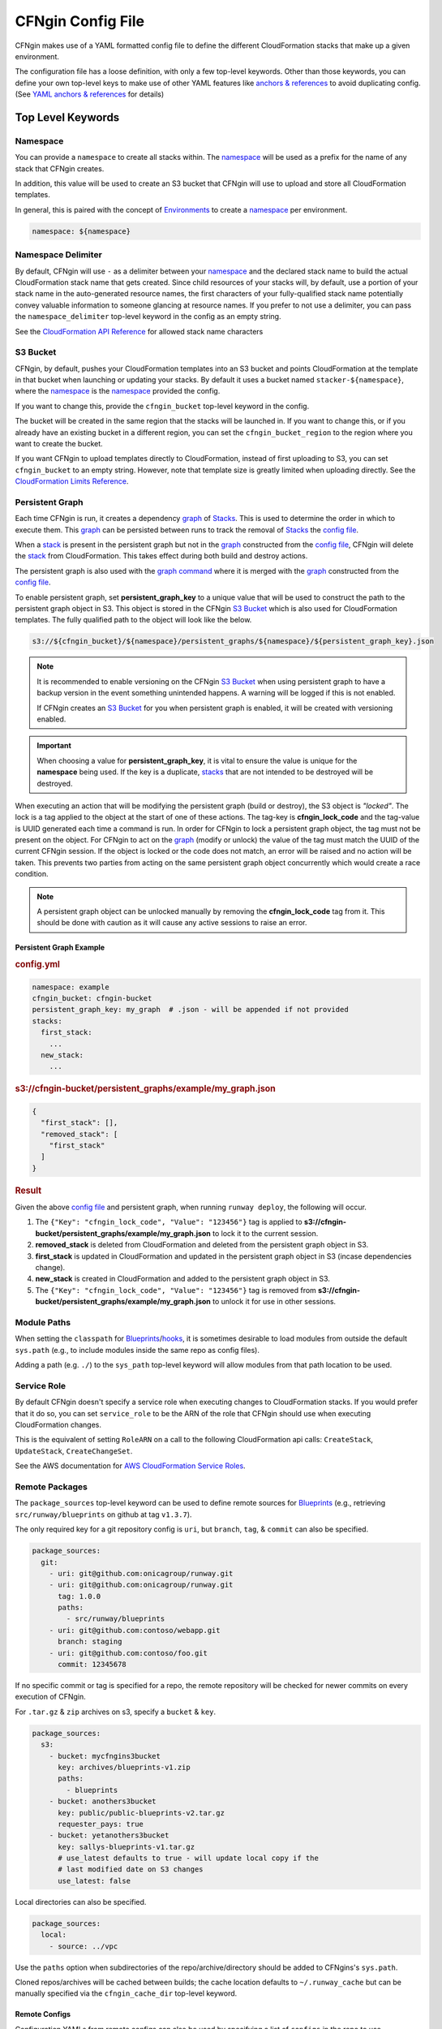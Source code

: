 .. _`anchors & references`: https://en.wikipedia.org/wiki/YAML#Repeated_nodes
.. _`AWS profiles`: https://docs.aws.amazon.com/cli/latest/userguide/cli-multiple-profiles.html
.. _Blueprint: ../terminology.html#blueprint
.. _Blueprints: ../terminology.html#blueprint
.. _config file: ../terminology.html#config
.. _graph: ../terminology.html#graph
.. _hook: ../terminology.html#hook
.. _hooks: ../terminology.html#hook
.. _lookups: lookups.html
.. _Mappings: http://docs.aws.amazon.com/AWSCloudFormation/latest/UserGuide/mappings-section-structure.html
.. _Outputs: ../terminology.html#output
.. _stack: ../terminology.html#stack


==================
CFNgin Config File
==================

CFNgin makes use of a YAML formatted config file to define the different
CloudFormation stacks that make up a given environment.

The configuration file has a loose definition, with only a few top-level
keywords. Other than those keywords, you can define your own top-level keys
to make use of other YAML features like `anchors & references`_ to avoid
duplicating config. (See `YAML anchors & references`_ for details)


Top Level Keywords
==================

.. _cfngin-namespace:

Namespace
---------

You can provide a   ``namespace`` to create all stacks within. The namespace_ will
be used as a prefix for the name of any stack that CFNgin creates.

In addition, this value will be used to create an S3 bucket that CFNgin will
use to upload and store all CloudFormation templates.

In general, this is paired with the concept of Environments_ to create a namespace_ per environment.

.. code-block:: yaml

  namespace: ${namespace}


Namespace Delimiter
-------------------

By default, CFNgin will use ``-`` as a delimiter between your namespace_ and the
declared stack name to build the actual CloudFormation stack name that gets
created. Since child resources of your stacks will, by default, use a portion
of your stack name in the auto-generated resource names, the first characters
of your fully-qualified stack name potentially convey valuable information to
someone glancing at resource names. If you prefer to not use a delimiter, you
can pass the ``namespace_delimiter`` top-level keyword in the config as an empty string.

See the `CloudFormation API Reference`_ for allowed stack name characters

.. _`CloudFormation API Reference`: http://docs.aws.amazon.com/AWSCloudFormation/latest/APIReference/API_CreateStack.html


.. _cfngin_bucket:
.. _stacker_bucket:

S3 Bucket
---------

CFNgin, by default, pushes your CloudFormation templates into an S3 bucket
and points CloudFormation at the template in that bucket when launching or
updating your stacks. By default it uses a bucket named
``stacker-${namespace}``, where the namespace_ is the namespace_ provided the
config.

If you want to change this, provide the ``cfngin_bucket`` top-level keyword
in the config.

The bucket will be created in the same region that the stacks will be launched
in.  If you want to change this, or if you already have an existing bucket
in a different region, you can set the ``cfngin_bucket_region`` to
the region where you want to create the bucket.

If you want CFNgin to upload templates directly to CloudFormation, instead of
first uploading to S3, you can set ``cfngin_bucket`` to an empty string.
However, note that template size is greatly limited when uploading directly.
See the `CloudFormation Limits Reference`_.

.. _`CloudFormation Limits Reference`: http://docs.aws.amazon.com/AWSCloudFormation/latest/UserGuide/cloudformation-limits.html


Persistent Graph
----------------

Each time CFNgin is run, it creates a dependency graph_ of Stacks_. This is
used to determine the order in which to execute them. This graph_ can be
persisted between runs to track the removal of Stacks_ the `config file`_.

When a stack_ is present in the persistent graph but not in the graph_
constructed from the `config file`_, CFNgin will delete the stack_ from
CloudFormation. This takes effect during both build and destroy actions.

The persistent graph is also used with the `graph command <commands.html#graph>`_
where it is merged with the graph_ constructed from the `config file`_.

To enable persistent graph, set **persistent_graph_key** to a unique value
that will be used to construct the path to the persistent graph object in S3.
This object is stored in the CFNgin `S3 Bucket`_ which is also used for
CloudFormation templates. The fully qualified path to the object will look
like the below.

.. code-block::

  s3://${cfngin_bucket}/${namespace}/persistent_graphs/${namespace}/${persistent_graph_key}.json

.. note::
  It is recommended to enable versioning on the CFNgin `S3 Bucket`_ when
  using persistent graph to have a backup version in the event something
  unintended happens. A warning will be logged if this is not enabled.

  If CFNgin creates an `S3 Bucket`_ for you when persistent graph is enabled,
  it will be created with versioning enabled.

.. important::
  When choosing a value for **persistent_graph_key**, it is vital to ensure
  the value is unique for the **namespace** being used. If the key is a
  duplicate, `stacks <../terminology.html#stack>`_ that are not intended to be
  destroyed will be destroyed.

When executing an action that will be modifying the persistent graph
(build or destroy), the S3 object is *"locked"*. The lock is a tag applied to
the object at the start of one of these actions. The tag-key is
**cfngin_lock_code** and the tag-value is UUID generated each time a command
is run. In order for CFNgin to lock a persistent graph object, the tag must
not be present on the object. For CFNgin to act on the graph_ (modify or
unlock) the value of the tag must match the UUID of the current CFNgin
session. If the object is locked or the code does not match, an error will be
raised and no action will be taken. This prevents two parties from acting on
the same persistent graph object concurrently which would create a race
condition.

.. note::
  A persistent graph object can be unlocked manually by removing the
  **cfngin_lock_code** tag from it. This should be done with caution as it
  will cause any active sessions to raise an error.

Persistent Graph Example
~~~~~~~~~~~~~~~~~~~~~~~~

.. rubric:: config.yml
.. code-block:: yaml

  namespace: example
  cfngin_bucket: cfngin-bucket
  persistent_graph_key: my_graph  # .json - will be appended if not provided
  stacks:
    first_stack:
      ...
    new_stack:
      ...

.. rubric:: s3://cfngin-bucket/persistent_graphs/example/my_graph.json
.. code-block:: json

  {
    "first_stack": [],
    "removed_stack": [
      "first_stack"
    ]
  }

.. rubric:: Result

Given the above `config file`_ and persistent graph,
when running ``runway deploy``, the following will occur.

#. The ``{"Key": "cfngin_lock_code", "Value": "123456"}`` tag is applied to
   **s3://cfngin-bucket/persistent_graphs/example/my_graph.json** to lock it
   to the current session.
#. **removed_stack** is deleted from CloudFormation and deleted from the
   persistent graph object in S3.
#. **first_stack** is updated in CloudFormation and updated in the persistent
   graph object in S3 (incase dependencies change).
#. **new_stack** is created in CloudFormation and added to the persistent graph
   object in S3.
#. The ``{"Key": "cfngin_lock_code", "Value": "123456"}`` tag is removed from
   **s3://cfngin-bucket/persistent_graphs/example/my_graph.json** to unlock it
   for use in other sessions.


Module Paths
------------
When setting the ``classpath`` for Blueprints_/hooks_, it is sometimes desirable to
load modules from outside the default ``sys.path`` (e.g., to include modules
inside the same repo as config files).

Adding a path (e.g. ``./``) to the ``sys_path`` top-level keyword will allow
modules from that path location to be used.


Service Role
------------

By default CFNgin doesn't specify a service role when executing changes to
CloudFormation stacks. If you would prefer that it do so, you can set
``service_role`` to be the ARN of the role that CFNgin should use when
executing CloudFormation changes.

This is the equivalent of setting ``RoleARN`` on a call to the following
CloudFormation api calls: ``CreateStack``, ``UpdateStack``,
``CreateChangeSet``.

See the AWS documentation for `AWS CloudFormation Service Roles`_.

.. _`AWS CloudFormation Service Roles`: https://docs.aws.amazon.com/AWSCloudFormation/latest/UserGuide/using-iam-servicerole.html?icmpid=docs_cfn_console


Remote Packages
---------------

The ``package_sources`` top-level keyword can be used to define remote
sources for Blueprints_ (e.g., retrieving ``src/runway/blueprints`` on github at
tag ``v1.3.7``).

The only required key for a git repository config is ``uri``, but ``branch``,
``tag``, & ``commit`` can also be specified.

.. code-block:: yaml

  package_sources:
    git:
      - uri: git@github.com:onicagroup/runway.git
      - uri: git@github.com:onicagroup/runway.git
        tag: 1.0.0
        paths:
          - src/runway/blueprints
      - uri: git@github.com:contoso/webapp.git
        branch: staging
      - uri: git@github.com:contoso/foo.git
        commit: 12345678

If no specific commit or tag is specified for a repo, the remote repository
will be checked for newer commits on every execution of CFNgin.

For ``.tar.gz`` & ``zip`` archives on s3, specify a ``bucket`` & ``key``.

.. code-block:: yaml

  package_sources:
    s3:
      - bucket: mycfngins3bucket
        key: archives/blueprints-v1.zip
        paths:
          - blueprints
      - bucket: anothers3bucket
        key: public/public-blueprints-v2.tar.gz
        requester_pays: true
      - bucket: yetanothers3bucket
        key: sallys-blueprints-v1.tar.gz
        # use_latest defaults to true - will update local copy if the
        # last modified date on S3 changes
        use_latest: false

Local directories can also be specified.

.. code-block:: yaml

  package_sources:
    local:
      - source: ../vpc

Use the ``paths`` option when subdirectories of the repo/archive/directory
should be added to CFNgins's ``sys.path``.

Cloned repos/archives will be cached between builds; the cache location defaults
to ``~/.runway_cache`` but can be manually specified via the ``cfngin_cache_dir``
top-level keyword.


Remote Configs
~~~~~~~~~~~~~~

Configuration YAMLs from remote configs can also be used by specifying a list
of ``configs`` in the repo to use.

.. code-block:: yaml

  package_sources:
    git:
      - uri: git@github.com:acmecorp/cfngin_blueprints.git
        configs:
          - vpc.yaml

In this example, the configuration in ``vpc.yaml`` will be merged into the
running current configuration, with the current configuration's values taking
priority over the values in ``vpc.yaml``.


Dictionary Stack Names & Hook Paths
^^^^^^^^^^^^^^^^^^^^^^^^^^^^^^^^^^^

To allow remote configs to be selectively overridden, stack names & hook_ paths are defined as dictionaries.

.. code-block:: yaml

  pre_build:
    my_route53_hook:
      path: runway.cfngin.hooks.route53.create_domain:
      required: true
      enabled: true
      args:
        domain: mydomain.com
  stacks:
    vpc-example:
      class_path: cfngin_blueprints.vpc.VPC
      locked: false
      enabled: true
    bastion-example:
      class_path: cfngin_blueprints.bastion.Bastion
      locked: false
      enabled: true


Pre & Post Hooks
----------------

Many actions allow for pre & post hooks_. These are python functions/methods that are
executed before, and after the action is taken for the entire config. Hooks_
can be enabled or disabled, per hook_. Only the following actions allow
pre/post hooks_:

* build (keywords: ``pre_build``, ``post_build``)
* destroy (keywords: ``pre_destroy``, ``post_destroy``)

There are a few reasons to use these, though the most common is if you want
better control over the naming of a resource than what CloudFormation allows.

The keyword is a dictionary with the following keys:

**path:**
  the python import path to the hook_.

**data_key:**
  If set, and the hook_ returns data (a dictionary), the results will be stored
  in the ``context.hook_data`` with the ``data_key`` as its key.

**required:**
  Whether to stop execution if the hook_ fails.

**enabled:**
  Whether to execute the hook_ every CFNgin run. Default: True. This is a bool
  that grants you the ability to execute a hook_ per environment when combined
  with a variable pulled from an environment file.

**args:**
  A dictionary of arguments to pass to the hook_ with support for lookups_.
  Note that lookups_ that change the order of execution, like ``output``, can
  only be used in a `post` hook but hooks like ``rxref`` are able to be used
  with either `pre` or `post` hooks.

An example using the ``create_domain`` hook_ for creating a route53 domain before
the build action:

.. code-block:: yaml

  pre_build:
    create_my_domain:
      path: runway.cfngin.hooks.route53.create_domain
      required: true
      enabled: true
      args:
        domain: mydomain.com

An example of a hook_ using the ``create_domain_bool`` variable from the environment
file to determine if the hook_ should run. Set ``create_domain_bool: true`` or
``create_domain_bool: false`` in the environment file to determine if the hook_
should run in the environment CFNgin is running against:

.. code-block:: yaml

  pre_build:
    create_my_domain:
      path: runway.cfngin.hooks.route53.create_domain
      required: true
      enabled: ${create_domain_bool}
      args:
        domain: mydomain.com

An example of a custom hooks using various lookups in it's arguments:

.. code-block:: yaml

  pre_build:
    custom_hook1:
      path: path.to.hook1.entry_point
      args:
        ami: ${ami [<region>@]owners:self,888888888888,amazon name_regex:server[0-9]+ architecture:i386}
        user_data: ${file parameterized-64:file://some/path}
        db_endpoint: ${rxref some-stack::Endpoint}
        subnet: ${xref some-stack::Subnet}
        db_creds: ${ssm MyDBUser::region=us-east-1}
    custom_hook2:
      path: path.to.hook.entry_point
      args:
        bucket: ${dynamodb us-east-1:TestTable@TestKey:TestVal.BucketName}
        bucket_region: ${envvar AWS_REGION}  # this variable is set by Runway
        files:
          - ${file plain:file://some/path}

  post_build:
    custom_hook3:
      path: path.to.hook3.entry_point
      args:
        nlb: ${output nlb-stack::Nlb}  # output can only be used as a post hook


Tags
----

CloudFormation supports arbitrary key-value pair tags. All stack-level, including automatically created tags, are
propagated to resources that AWS CloudFormation supports. See `AWS CloudFormation Resource Tags Type`_ for more details.
If no tags are specified, the ``cfngin_namespace`` tag is applied to your stack with the value of ``namespace`` as the
tag value.

If you prefer to apply a custom set of tags, specify the top-level keyword ``tags`` as a map.

.. rubric:: Example:
.. code-block:: yaml

  tags:
    "hello": world
    "my_tag:with_colons_in_key": ${dynamic_tag_value_from_my_env}
    simple_tag: simple value

If you prefer to have no tags applied to your stacks (versus the default tags that CFNgin applies), specify an empty
map for the top-level keyword.

.. code-block:: yaml

  tags: {}

.. _`AWS CloudFormation Resource Tags Type`: http://docs.aws.amazon.com/AWSCloudFormation/latest/UserGuide/aws-properties-resource-tags.html


Mappings
--------

Mappings are dictionaries that are provided as Mappings_ to each CloudFormation
stack that CFNgin produces.

These can be useful for providing things like different AMIs for different
instance types in different regions.

.. code-block:: yaml

  mappings:
    AmiMap:
      us-east-1:
        NAT: ami-ad227cc4
        ubuntu1404: ami-74e27e1c
        bastion: ami-74e27e1c
      us-west-2:
        NAT: ami-290f4119
        ubuntu1404: ami-5189a661
        bastion: ami-5189a661

These can be used in each Blueprint_/stack as usual.


Lookups
-------

Lookups allow you to create custom methods which take a value and are
resolved at build time. The resolved values are passed to the Blueprint_ before it is rendered.
For more information, see the `Lookups <lookups.html>`_ documentation.

CFNgin provides some common `lookups <lookups.html>`_, but it is
sometimes useful to have your own custom lookup that doesn't get shipped
with Runway. You can register your own lookups by defining a ``lookups``
key.

.. code-block:: yaml

  lookups:
    custom: path.to.lookup.handler

The key name for the lookup will be used as the type name when registering
the lookup. The value should be the path to a valid lookup handler.

You can then use these within your config.

.. code-block:: yaml

  conf_value: ${custom some-input-here}


Stacks
------

This is the core part of the config - this is where you define each of the
stacks that will be deployed in the environment.  The top-level keyword
``stacks`` is populated with a dictionary, each representing a single
stack to be built.

They key used in the dictionary of stacks is used as the logical name of the stack.
The value here must be unique within the config.
If no ``stack_name`` is provided, the value here will be used for the name of the CloudFormation stack.

A stack has the following keys:

**class_path:**
  The python class path to the Blueprint_ to be used. Specify this or
  ``template_path`` for the stack.

**template_path:**
  Path to raw CloudFormation template (JSON or YAML). Specify this or
  ``class_path`` for the stack. Path can be specified relative to the current
  working directory (e.g. templates stored alongside the Config), or relative
  to a directory in the python ``sys.path`` (i.e. for loading templates
  retrieved via ``packages_sources``).

**description:**
  A short description to apply to the stack. This overwrites any description
  provided in the Blueprint_. See:
  http://docs.aws.amazon.com/AWSCloudFormation/latest/UserGuide/template-description-structure.html

**variables:**
  A dictionary of Variables_ to pass into the Blueprint_ when rendering the
  CloudFormation template. Variables_ can be any valid YAML data
  structure.

**locked:**
  (optional) If set to true, the stack is locked and will not be
  updated unless the stack is passed to CFNgin via the ``--force`` flag.
  This is useful for **risky** stacks that you don't want to take the
  risk of allowing CloudFormation to update, but still want to make
  sure get launched when the environment is first created. When ``locked``,
  it's not necessary to specify a ``class_path`` or ``template_path``.

**enabled:**
  (optional) If set to false, the stack is disabled, and will not be
  built or updated. This can allow you to disable stacks in different
  environments.

**protected:**
  (optional) When running an update in non-interactive mode, if a stack has
  ``protected`` set to ``true`` and would get changed, CFNgin will switch to
  interactive mode for that stack, allowing you to approve/skip the change.

**requires:**
  (optional) a list of other stacks this stack requires. This is for explicit
  dependencies - you do not need to set this if you refer to another stack in
  a Parameter, so this is rarely necessary.

**required_by:**
  (optional) a list of other stacks or targets that require this stack. It's an
  inverse to ``requires``.

**tags:**
  (optional) a dictionary of CloudFormation tags to apply to this stack. This
  will be combined with the global tags, but these tags will take precedence.

**stack_name:**
  (optional) If provided, this will be used as the name of the CloudFormation
  stack. Unlike ``name``, the value doesn't need to be unique within the config,
  since you could have multiple stacks with the same name, but in different
  regions or accounts. (note: the namespace from the environment will be
  prepended to this)

**stack_policy_path**:
  (optional): If provided, specifies the path to a JSON formatted stack policy
  that will be applied when the CloudFormation stack is created and updated.
  You can use stack policies to prevent CloudFormation from making updates to
  protected resources (e.g. databases). See: https://docs.aws.amazon.com/AWSCloudFormation/latest/UserGuide/protect-stack-resources.html

**in_progress_behavior**:
  (optional): If provided, specifies the behavior for when a stack is in
  ``CREATE_IN_PROGRESS`` or ``UPDATE_IN_PROGRESS``. By default, CFNgin will raise
  an exception if the stack is in an ``IN_PROGRESS`` state. You can set this
  option to ``wait`` and CFNgin will wait for the previous update to complete
  before attempting to update the stack.


Stacks Example
~~~~~~~~~~~~~~

Here's an example used to create a VPC:

.. code-block:: yaml

  stacks:
    - name: vpc-example
      class_path: blueprints.vpc.VPC
      locked: false
      enabled: true
      variables:
        InstanceType: t2.small
        SshKeyName: default
        ImageName: NAT
        AZCount: 2
        PublicSubnets:
          - 10.128.0.0/24
          - 10.128.1.0/24
          - 10.128.2.0/24
          - 10.128.3.0/24
        PrivateSubnets:
          - 10.128.8.0/22
          - 10.128.12.0/22
          - 10.128.16.0/22
          - 10.128.20.0/22
        CidrBlock: 10.128.0.0/16


Custom Log Formats
------------------

By default, CFNgin uses the following ``log_formats``:

.. code-block:: yaml

  log_formats:
    info: "[%(asctime)s] %(message)s"
    color: "[%(asctime)s] \033[%(color)sm%(message)s\033[39m"
    debug: "[%(asctime)s] %(levelname)s %(threadName)s %(name)s:%(lineno)d(%(funcName)s): %(message)s"

You may optionally provide custom `log_formats`. In this example, we add the environment name to each log line.

.. code-block:: yaml

  log_formats:
    info: "[%(asctime)s] ${environment} %(message)s"
    color: "[%(asctime)s] ${environment} \033[%(color)sm%(message)s\033[39m"

You may use any of the standard Python
`logging module format attributes <https://docs.python.org/2.7/library/logging.html#logrecord-attributes>`_
when building your `log_formats`.


Variables
==========

Variables are values that will be passed into a Blueprint_ before it is
rendered. Variables can be any valid YAML data structure and can leverage
Lookups_ to expand values at build time.

The following concepts make working with variables within large templates
easier:


YAML anchors & references
-------------------------

If you have a common set of variables that you need to pass around in many
places, it can be annoying to have to copy and paste them in multiple places.
Instead, using a feature of YAML known as `anchors & references`_, you can
define common values in a single place and then refer to them with a simple
syntax.

For example, say you pass a common domain name to each of your stacks, each of
them taking it as a Variable. Rather than having to enter the domain into
each stack (and hopefully not typo'ing any of them) you could do the
following:

.. code-block:: yaml

  domain_name: &domain mydomain.com

Now you have an anchor called **domain** that you can use in place of any value
in the config to provide the value **mydomain.com**. You use the anchor with
a reference.

.. code-block:: yaml

  stacks:
    - name: vpc
      class_path: blueprints.vpc.VPC
      variables:
        DomainName: *domain

Even more powerful is the ability to anchor entire dictionaries, and then
reference them in another dictionary, effectively providing it with default
values.

.. code-block:: yaml

  common_variables: &common_variables
    DomainName: mydomain.com
    InstanceType: m3.medium
    AMI: ami-12345abc

Now, rather than having to provide each of those variables to every stack that
could use them, you can just do this instead.

.. code-block:: yaml

  stacks:
    - name: vpc
      class_path: blueprints.vpc.VPC
      variables:
        << : *common_variables
        InstanceType: c4.xlarge # override the InstanceType in this stack


Using Outputs as Variables
---------------------------

Since CFNgin encourages the breaking up of your CloudFormation stacks into
entirely separate stacks, sometimes you'll need to pass values from one stack
to another. The way this is handled in CFNgin is by having one stack
provide Outputs_ for all the values that another stack may need, and then
using those as the inputs for another stack's Variables_. CFNgin makes
this easier for you by providing a syntax for Variables_ that will cause
CFNgin to automatically look up the values of Outputs_ from another stack
in its config. To do so, use the following format for the Variable on the
target stack.

.. code-block:: yaml

  MyParameter: ${output OtherStack::OutputName}

Since referencing Outputs_ from stacks is the most common use case, ``output`` is the default lookup type.
For more information see Lookups_.

In this example config - when building things inside a VPC, you will need to pass the **VpcId** of the VPC that you want the resources to be located in.
If the **vpc** stack provides an Output called **VpcId**, you can reference it easily.

.. code-block:: yaml

  domain_name: my_domain &domain

  stacks:
    - name: vpc
      class_path: blueprints.vpc.VPC
      variables:
        DomainName: *domain
    - name: webservers
      class_path: blueprints.asg.AutoscalingGroup
      variables:
        DomainName: *domain
        VpcId: ${output vpc::VpcId} # gets the VpcId Output from the vpc stack

Note: Doing this creates an implicit dependency from the **webservers** stack
to the **vpc** stack, which will cause CFNgin to submit the **vpc** stack, and
then wait until it is complete until it submits the **webservers** stack.


Environments
============

A pretty common use case is to have separate environments that you want to
look mostly the same, though with some slight modifications. For example, you
might want a **production** and a **staging** environment. The production
environment likely needs more instances, and often those instances will be
of a larger instance type. Environments_ allow you to use your existing
CFNgin config, but provide different values based on the environment file
chosen on the command line. For more information, see the
`Environments <environments.html>`_ documentation.
